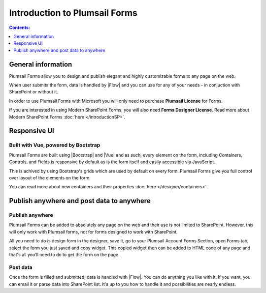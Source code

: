 Introduction to Plumsail Forms
==================================================

.. contents:: Contents:
 :local:
 :depth: 1
 
General information
--------------------------------------------------
Plumsail Forms allow you to design and publish elegant and highly customizable forms to any page on the web.

When user submits the form, data is handled by |Flow| and you can use for any of your needs - in conjuction with SharePoint or without it.

In order to use Plumsail Forms with Microsoft you will only need to purchase **Plumsail License** for Forms.

If you are interested in using Modern SharePoint Forms, you will also need **Forms Designer License**. 
Read more about Modern SharePoint Forms :doc:`here </introductionSP>`.


Responsive UI
--------------------------------------------------

Built with Vue, powered by Bootstrap
~~~~~~~~~~~~~~~~~~~~~~~~~~~~~~~~~~~~~~~~~~~~~~~~~~

Plumsail Forms are built using |Bootstrap| and |Vue| and as such, 
every element on the form, including Containers, Controls, and Fields is responsive by default as is the form itself and easily accessible via JavaScript.

.. |Bootstrap| raw:: html

   <a href="https://getbootstrap.com/" target="_blank">Bootstrap 4</a>



.. |Vue| raw:: html

   <a href="https://vuejs.org/" target="_blank">Vue.js 2</a>


This is achived by using Bootstrap's grids which are used by default on every form. Plumsail Forms give you full control over layout of the elements on the form.

You can read more about new containers and their properties :doc:`here </designer/containers>`.

Publish anywhere and post data to anywhere 
--------------------------------------------------


Publish anywhere
~~~~~~~~~~~~~~~~~~~~~~~~~~~~~~~~~~~~~~~~~~~~~~~~~~

Plumsail Forms can be added to absolutely any page on the web and their use is not limited to SharePoint. However, this will only work with Plumsail forms, not for forms designed to work with SharePoint.

All you need to do is design form in the designer, save it, go to your Plumsail Account Forms Section, open Forms tab, select  the form you just saved and copy widget.
This copied widget then can be added to HTML code of any page and that's all you'll need to do to get the form on the page.


Post data
~~~~~~~~~~~~~~~~~~~~~~~~~~~~~~~~~~~~~~~~~~~~~~~~~~

Once the form is filled and submitted, data is handled with |Flow|. You can do anything you like with it.
If you want, you can email it or parse data into SharePoint list. It's up to you how to handle it and possibilities are nearly endless.

.. |Flow| raw:: html

   <a href="https://flow.microsoft.com/en-us/" target="_blank">Microsoft Flow</a>